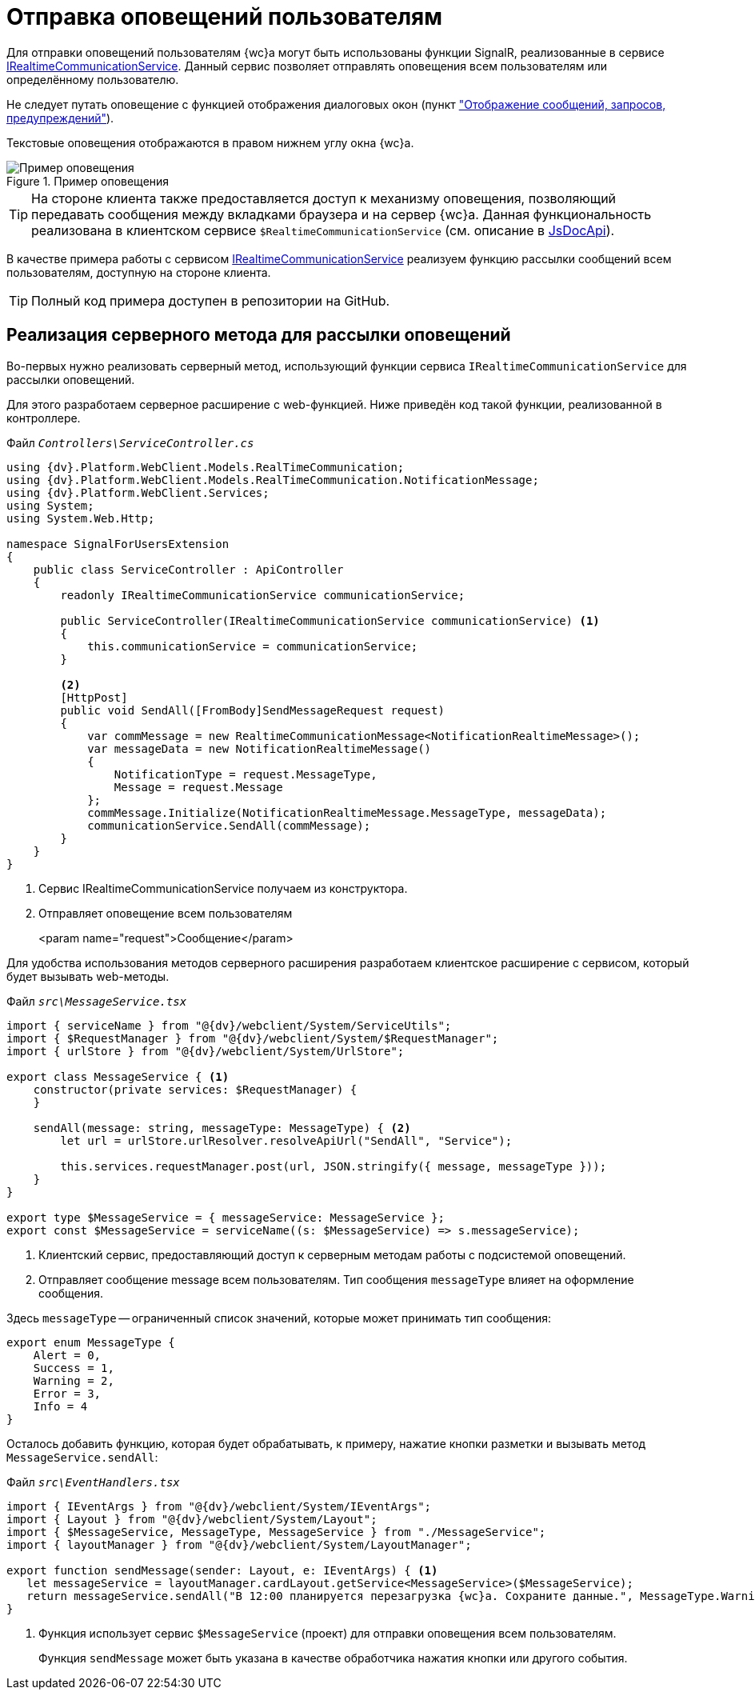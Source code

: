 = Отправка оповещений пользователям

Для отправки оповещений пользователям {wc}а могут быть использованы функции SignalR, реализованные в сервисе xref:classLib/IRealtimeCommunicationService.adoc[IRealtimeCommunicationService]. Данный сервис позволяет отправлять оповещения всем пользователям или определённому пользователю.

Не следует путать оповещение с функцией отображения диалоговых окон (пункт xref:clientExtensionsShowInfo.adoc["Отображение сообщений, запросов, предупреждений"]).

Текстовые оповещения отображаются в правом нижнем углу окна {wc}а.

.Пример оповещения
image::realtimeMessage.png[Пример оповещения]

TIP: На стороне клиента также предоставляется доступ к механизму оповещения, позволяющий передавать сообщения между вкладками браузера и на сервер {wc}а. Данная функциональность реализована в клиентском сервисе `$RealtimeCommunicationService` (см. описание в xref:howToUseJsApi.adoc[JsDocApi]).

В качестве примера работы с сервисом xref:classLib/IRealtimeCommunicationService.adoc[IRealtimeCommunicationService] реализуем функцию рассылки сообщений всем пользователям, доступную на стороне клиента.

TIP: Полный код примера доступен в репозитории на GitHub.

== Реализация серверного метода для рассылки оповещений

Во-первых нужно реализовать серверный метод, использующий функции сервиса `IRealtimeCommunicationService` для рассылки оповещений.

Для этого разработаем серверное расширение с web-функцией. Ниже приведён код такой функции, реализованной в контроллере.

.Файл `_Controllers\ServiceController.cs_`
[source,csharp]
----
using {dv}.Platform.WebClient.Models.RealTimeCommunication;
using {dv}.Platform.WebClient.Models.RealTimeCommunication.NotificationMessage;
using {dv}.Platform.WebClient.Services;
using System;
using System.Web.Http;

namespace SignalForUsersExtension
{
    public class ServiceController : ApiController
    {
        readonly IRealtimeCommunicationService communicationService;

        public ServiceController(IRealtimeCommunicationService communicationService) <.>
        {
            this.communicationService = communicationService;
        }

        <.>
        [HttpPost]
        public void SendAll([FromBody]SendMessageRequest request)
        {
            var commMessage = new RealtimeCommunicationMessage<NotificationRealtimeMessage>();
            var messageData = new NotificationRealtimeMessage()
            {
                NotificationType = request.MessageType,
                Message = request.Message
            };
            commMessage.Initialize(NotificationRealtimeMessage.MessageType, messageData);
            communicationService.SendAll(commMessage);
        }
    }
}
----
<.> Сервис IRealtimeCommunicationService получаем из конструктора.
<.> Отправляет оповещение всем пользователям
+
<param name="request">Сообщение</param>

Для удобства использования методов серверного расширения разработаем клиентское расширение с сервисом, который будет вызывать web-методы.

.Файл `_src\MessageService.tsx_`
[source,typescript]
----
import { serviceName } from "@{dv}/webclient/System/ServiceUtils";
import { $RequestManager } from "@{dv}/webclient/System/$RequestManager";
import { urlStore } from "@{dv}/webclient/System/UrlStore";

export class MessageService { <.>
    constructor(private services: $RequestManager) {
    }

    sendAll(message: string, messageType: MessageType) { <.>
        let url = urlStore.urlResolver.resolveApiUrl("SendAll", "Service");

        this.services.requestManager.post(url, JSON.stringify({ message, messageType }));
    }
}

export type $MessageService = { messageService: MessageService };
export const $MessageService = serviceName((s: $MessageService) => s.messageService);
----
<.> Клиентский сервис, предоставляющий доступ к серверным методам работы с подсистемой оповещений.
<.> Отправляет сообщение message всем пользователям. Тип сообщения `messageType` влияет на оформление сообщения.

Здесь `messageType` -- ограниченный список значений, которые может принимать тип сообщения:

[source,typescript]
----
export enum MessageType {
    Alert = 0,
    Success = 1,
    Warning = 2,
    Error = 3,
    Info = 4
}
----

Осталось добавить функцию, которая будет обрабатывать, к примеру, нажатие кнопки разметки и вызывать метод `MessageService.sendAll`:

.Файл `_src\EventHandlers.tsx_`
[source,typescript]
----
import { IEventArgs } from "@{dv}/webclient/System/IEventArgs";
import { Layout } from "@{dv}/webclient/System/Layout";
import { $MessageService, MessageType, MessageService } from "./MessageService";
import { layoutManager } from "@{dv}/webclient/System/LayoutManager";

export function sendMessage(sender: Layout, e: IEventArgs) { <.>
   let messageService = layoutManager.cardLayout.getService<MessageService>($MessageService);
   return messageService.sendAll("В 12:00 планируется перезагрузка {wc}а. Сохраните данные.", MessageType.Warning);
}
----
<.> Функция использует сервис `$MessageService` (проект) для отправки оповещения всем пользователям.
+
Функция `sendMessage` может быть указана в качестве обработчика нажатия кнопки или другого события.
